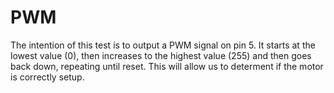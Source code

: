 
* PWM
The intention of this test is to output a PWM signal on pin 5. It starts at the lowest value (0), then increases to the highest value (255) and then goes back down, repeating until reset.
This will allow us to determent if the motor is correctly setup.
